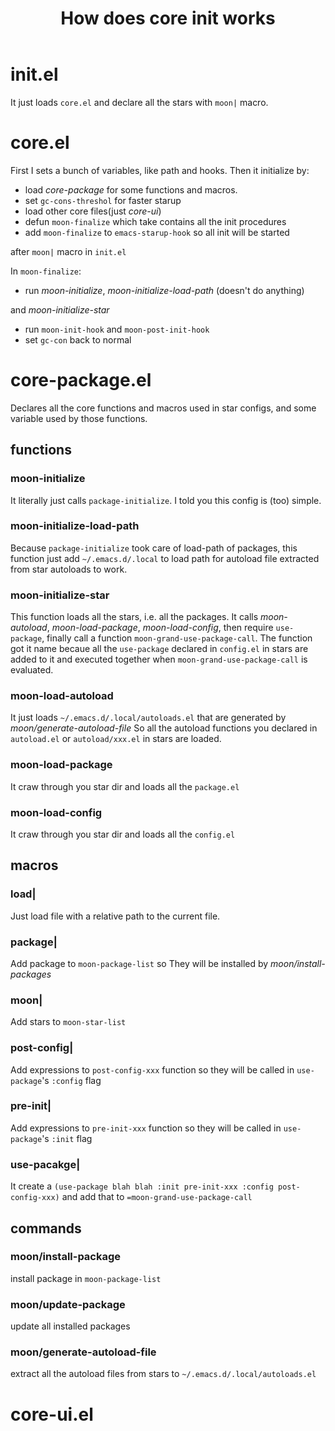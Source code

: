 #+TITLE: How does core init works

* init.el
It just loads =core.el= and declare all the stars with =moon|= macro.

* core.el

First I sets a bunch of variables, like path and hooks.
Then it initialize by:
- load [[core-package.el][core-package]] for some functions and macros.
- set =gc-cons-threshol= for faster starup
- load other core files(just [[core-ui.el][core-ui]])
- defun =moon-finalize= which take contains all the init procedures
- add =moon-finalize= to =emacs-starup-hook= so all init will be started
after =moon|= macro in =init.el=

In =moon-finalize=:
- run [[moon-initialize][moon-initialize]], [[moon-initialize-load-path][moon-initialize-load-path]] (doesn't do anything) 
and [[moon-initialize-star][moon-initialize-star]]
- run =moon-init-hook= and =moon-post-init-hook=
- set =gc-con= back to normal
  

* core-package.el
  
Declares all the core functions and macros used in star configs,
and some variable used by those functions.

** functions

*** moon-initialize
It literally just calls =package-initialize=. I told you this config is (too) simple.

*** moon-initialize-load-path
Because =package-initialize= took care of load-path of packages,
this function just add =~/.emacs.d/.local= to load path for autoload file 
extracted from star autoloads to work.

*** moon-initialize-star
This function loads all the stars, i.e. all the packages.
It calls [[moon-load-autoload][moon-autoload]], [[moon-load-package][moon-load-package]], [[moon-load-config][moon-load-config]],
then require =use-package=, finally call a function =moon-grand-use-package-call=.
The function got it name becaue all the =use-package= declared in =config.el= in stars
are added to it and executed together when =moon-grand-use-package-call= is evaluated.

*** moon-load-autoload
It just loads =~/.emacs.d/.local/autoloads.el= that are generated by [[moon/generate-autoload-file][moon/generate-autoload-file]]
So all the autoload functions you declared in =autoload.el= or =autoload/xxx.el= in stars are loaded.


*** moon-load-package
It craw through you star dir and loads all the =package.el=

*** moon-load-config
It craw through you star dir and loads all the =config.el=

** macros
   
*** load|
Just load file with a relative path to the current file.

*** package|
Add package to =moon-package-list= so They will be installed by [[moon/install-package][moon/install-packages]]

*** moon|
Add stars to =moon-star-list=

*** post-config|
Add expressions to =post-config-xxx= function 
so they will be called in =use-package='s =:config= flag

*** pre-init|
Add expressions to =pre-init-xxx= function 
so they will be called in =use-package='s =:init= flag

*** use-pacakge|
It create a =(use-package blah blah :init pre-init-xxx :config post-config-xxx)=
and add that to ==moon-grand-use-package-call=

** commands

*** moon/install-package
install package in =moon-package-list=

*** moon/update-package
update all installed packages

*** moon/generate-autoload-file
extract all the autoload files from stars to =~/.emacs.d/.local/autoloads.el=

* core-ui.el
